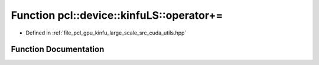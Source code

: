 .. _exhale_function_large__scale_2src_2cuda_2utils_8hpp_1a8b744c9eae2f565408402c8e242afd58:

Function pcl::device::kinfuLS::operator+=
=========================================

- Defined in :ref:`file_pcl_gpu_kinfu_large_scale_src_cuda_utils.hpp`


Function Documentation
----------------------


.. doxygenfunction:: pcl::device::kinfuLS::operator+=(float3&, const float&)
